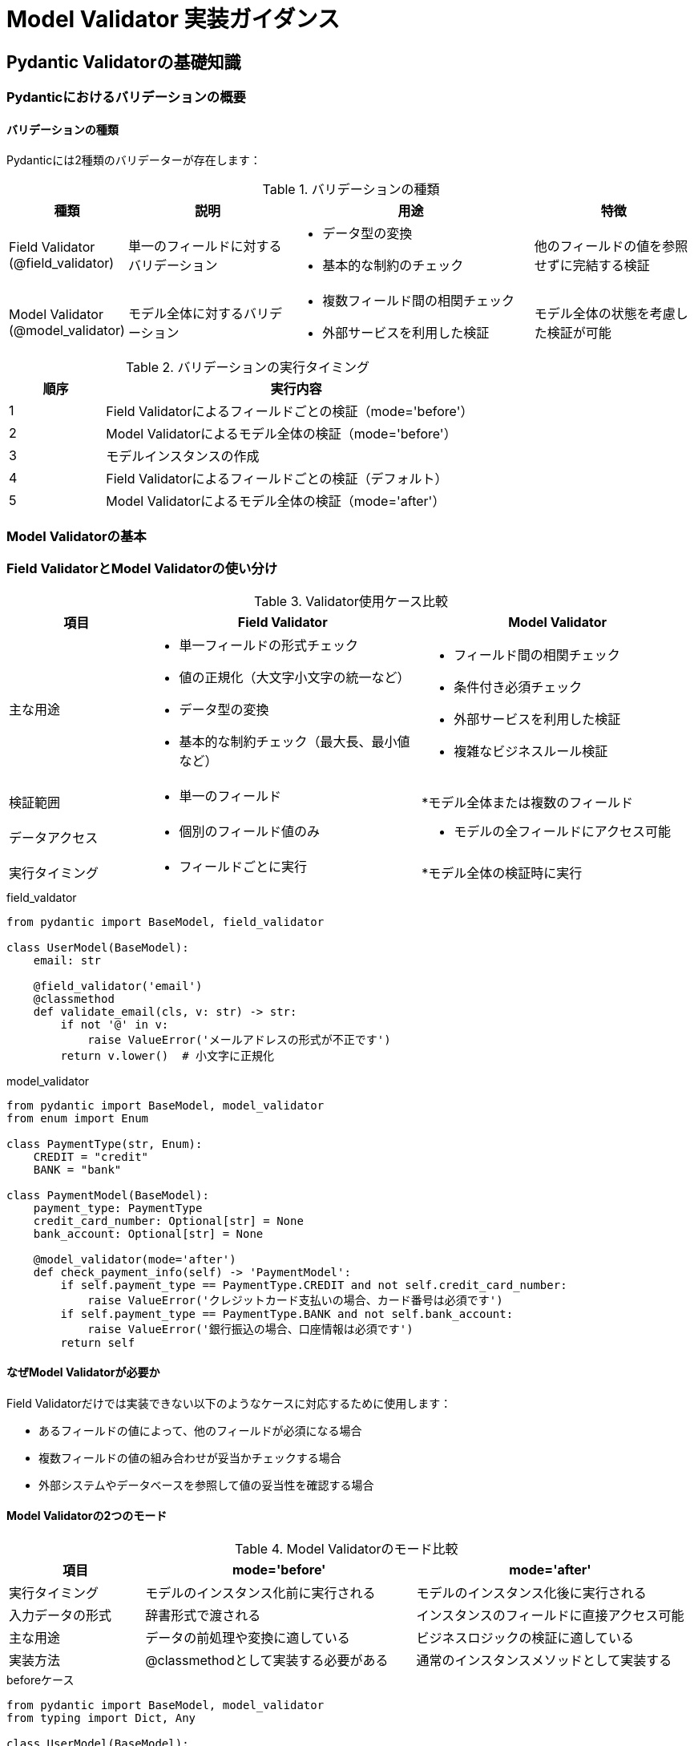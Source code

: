 # Model Validator 実装ガイダンス

== Pydantic Validatorの基礎知識

=== Pydanticにおけるバリデーションの概要

==== バリデーションの種類
Pydanticには2種類のバリデーターが存在します：

.バリデーションの種類
[cols="1,2,3,2"]
|===
|種類 |説明 |用途 |特徴

|Field Validator
(@field_validator)
|単一のフィールドに対するバリデーション
a|
* データ型の変換
* 基本的な制約のチェック
|他のフィールドの値を参照せずに完結する検証

|Model Validator
(@model_validator)
|モデル全体に対するバリデーション
a|
* 複数フィールド間の相関チェック
* 外部サービスを利用した検証
|モデル全体の状態を考慮した検証が可能

|===

.バリデーションの実行タイミング
[cols="1,4", width='70%']
|===
|順序 |実行内容

|1
|Field Validatorによるフィールドごとの検証（mode='before'）

|2
|Model Validatorによるモデル全体の検証（mode='before'）

|3
|モデルインスタンスの作成

|4
|Field Validatorによるフィールドごとの検証（デフォルト）

|5
|Model Validatorによるモデル全体の検証（mode='after'）

|===


=== Model Validatorの基本

=== Field ValidatorとModel Validatorの使い分け

.Validator使用ケース比較
[cols="1,2,2"]
|===
|項目 |Field Validator |Model Validator

|主な用途
a|
* 単一フィールドの形式チェック
* 値の正規化（大文字小文字の統一など）
* データ型の変換
* 基本的な制約チェック（最大長、最小値など）
a|
* フィールド間の相関チェック
* 条件付き必須チェック
* 外部サービスを利用した検証
* 複雑なビジネスルール検証

|検証範囲
a|
* 単一のフィールド
a|
*モデル全体または複数のフィールド

|データアクセス
a|
* 個別のフィールド値のみ
a|
* モデルの全フィールドにアクセス可能

|実行タイミング
a|
* フィールドごとに実行
a|
*モデル全体の検証時に実行

|===

.field_valdator
[source,python]
----
from pydantic import BaseModel, field_validator

class UserModel(BaseModel):
    email: str
    
    @field_validator('email')
    @classmethod
    def validate_email(cls, v: str) -> str:
        if not '@' in v:
            raise ValueError('メールアドレスの形式が不正です')
        return v.lower()  # 小文字に正規化
----

.model_validator
[source,python]
----
from pydantic import BaseModel, model_validator
from enum import Enum

class PaymentType(str, Enum):
    CREDIT = "credit"
    BANK = "bank"

class PaymentModel(BaseModel):
    payment_type: PaymentType
    credit_card_number: Optional[str] = None
    bank_account: Optional[str] = None
    
    @model_validator(mode='after')
    def check_payment_info(self) -> 'PaymentModel':
        if self.payment_type == PaymentType.CREDIT and not self.credit_card_number:
            raise ValueError('クレジットカード支払いの場合、カード番号は必須です')
        if self.payment_type == PaymentType.BANK and not self.bank_account:
            raise ValueError('銀行振込の場合、口座情報は必須です')
        return self
----


==== なぜModel Validatorが必要か
Field Validatorだけでは実装できない以下のようなケースに対応するために使用します：

* あるフィールドの値によって、他のフィールドが必須になる場合
* 複数フィールドの値の組み合わせが妥当かチェックする場合
* 外部システムやデータベースを参照して値の妥当性を確認する場合

==== Model Validatorの2つのモード

.Model Validatorのモード比較
[cols="1,2,2"]
|===
|項目 |mode='before' |mode='after'

|実行タイミング
|モデルのインスタンス化前に実行される
|モデルのインスタンス化後に実行される

|入力データの形式
|辞書形式で渡される
|インスタンスのフィールドに直接アクセス可能

|主な用途
|データの前処理や変換に適している
|ビジネスロジックの検証に適している

|実装方法
|@classmethodとして実装する必要がある
|通常のインスタンスメソッドとして実装する

|===


.beforeケース
[source,python]
----
from pydantic import BaseModel, model_validator
from typing import Dict, Any

class UserModel(BaseModel):
    username: str
    email: str
    
    @model_validator(mode='before')
    @classmethod
    def preprocess_data(cls, data: Dict[str, Any]) -> Dict[str, Any]:
        # データの前処理
        if 'username' in data:
            data['username'] = data['username'].strip().lower()
        return data
----


.afterケース
[source,python]
----
from pydantic import BaseModel, model_validator

class OrderModel(BaseModel):
    order_date: date
    delivery_date: date
    
    @model_validator(mode='after')
    def check_dates(self) -> 'OrderModel':
        if self.delivery_date <= self.order_date:
            raise ValueError('配送日は注文日より後である必要があります')
        return self
----


=== バリデーションエラーの取り扱い

==== エラーの種類
* ValidationError: Pydanticのバリデーションエラー
* ValueError: バリデーターが発生させる一般的なエラー
* TypeError: 型変換に失敗した場合のエラー

==== エラーハンドリング
[source,python]
----
from pydantic import ValidationError

try:
    user = UserModel(username="  TEST  ", email="invalid-email")
except ValidationError as e:
    for error in e.errors():
        print(f"Field: {error['loc']}")
        print(f"Message: {error['msg']}")
        print(f"Type: {error['type']}")
----

=== バリデーション実装の基本パターン

==== 単純な条件付き必須チェック
[source,python]
----
class ApplicationModel(BaseModel):
    application_type: ApplicationType
    parent_code: Optional[str] = None
    
    @model_validator(mode='after')
    def validate_required_fields(self) -> 'ApplicationModel':
        if self.application_type == ApplicationType.NEW and not self.parent_code:
            raise ValueError('新規申請の場合、親コードは必須です')
        return self
----

==== 複数フィールドの相関チェック
[source,python]
----
class DateRangeModel(BaseModel):
    start_date: date
    end_date: date
    
    @model_validator(mode='after')
    def validate_date_range(self) -> 'DateRangeModel':
        if self.end_date < self.start_date:
            raise ValueError('終了日は開始日以降である必要があります')
        if (self.end_date - self.start_date).days > 365:
            raise ValueError('期間は1年以内である必要があります')
        return self
----

== 業務アプリケーションにおけるModel Validator実装

=== パターン1: リファレンスデータを使用した検証

==== 基本的な実装パターン
リファレンスDBなどのマスターデータを参照した検証を行う場合、mode='after'を使用します。
これは、型変換後の確実なデータに対して検証を行うためです。

[source,python]
----
class OrganizationModel(BaseModel):
    busho_code: str
    parent_busho_code: Optional[str] = None
    effective_date: date

    @model_validator(mode='after')
    def validate_organization(self) -> 'OrganizationModel':
        # リファレンスDBサービスのインスタンス化
        ref_db = ReferenceDBService()
        
        # 親部店の存在チェック
        if self.parent_busho_code:
            if not ref_db.exists_busho(self.parent_busho_code, self.effective_date):
                raise ValueError(
                    f'親部店コード{self.parent_busho_code}は'
                    f'指定された有効日{self.effective_date}に存在しません'
                )
        return self
----

==== 検証時の注意点
* 外部サービスの呼び出しは最小限に抑える
* キャッシュの活用を検討する
* 適切なエラーメッセージを設定する

=== パターン2: 条件分岐を含む複合チェック

==== 複雑な条件分岐の整理
業務ロジックでよくある複雑な条件分岐を整理して実装します。

[source,python]
----
from enum import Enum
from typing import Optional

class ApplicationType(str, Enum):
    NEW = "新設"
    UPDATE = "変更"
    DELETE = "廃止"

class ApplicationModel(BaseModel):
    application_type: ApplicationType
    busho_code: str
    karea_code: Optional[str] = None
    effective_date: date

    @model_validator(mode='after')
    def validate_application(self) -> 'ApplicationModel':
        # 1. 申請種別ごとの基本チェック
        self._validate_by_application_type()
        
        # 2. 部店コード体系のチェック
        self._validate_busho_code_system()
        
        # 3. 期間チェック
        self._validate_date_range()
        
        return self

    def _validate_by_application_type(self) -> None:
        """申請種別ごとの個別チェック"""
        if self.application_type == ApplicationType.NEW:
            if not self._is_new_busho_code_available():
                raise ValueError('指定された部店コードは既に使用されています')
        elif self.application_type == ApplicationType.DELETE:
            if self._has_active_children():
                raise ValueError('有効な配下組織が存在する部店は廃止できません')

    def _is_new_busho_code_available(self) -> bool:
        """新規部店コードの使用可否チェック"""
        ref_db = ReferenceDBService()
        return not ref_db.exists_busho(self.busho_code)

    def _has_active_children(self) -> bool:
        """配下組織の有効性チェック"""
        ref_db = ReferenceDBService()
        return ref_db.has_active_children(self.busho_code, self.effective_date)
----

==== 実装のポイント
* 関心事の分離（メソッドの分割）
* 適切な粒度でのエラーメッセージ
* 再利用可能なプライベートメソッド

=== パターン3: 階層構造の検証

==== 組織階層チェックの実装
組織の親子関係や階層構造の妥当性を検証します。

[source,python]
----
class OrganizationHierarchyModel(BaseModel):
    busho_code: str
    parent_busho_code: Optional[str]
    org_level: int
    
    @model_validator(mode='after')
    def validate_hierarchy(self) -> 'OrganizationHierarchyModel':
        if not self.parent_busho_code:
            if self.org_level != 1:
                raise ValueError('親部店コードが未指定の場合、組織レベルは1である必要があります')
            return self

        ref_db = ReferenceDBService()
        parent_info = ref_db.get_organization_info(self.parent_busho_code)
        
        # 親組織の存在チェック
        if not parent_info:
            raise ValueError(f'親部店コード{self.parent_busho_code}が存在しません')
        
        # 階層レベルの妥当性チェック
        if self.org_level <= parent_info.org_level:
            raise ValueError('組織レベルは親組織より大きい必要があります')
        
        # 部店コード体系のチェック
        if not self._is_valid_code_system(parent_info):
            raise ValueError('部店コード体系が不正です')
        
        return self

    def _is_valid_code_system(self, parent_info: Any) -> bool:
        """部店コード体系の妥当性チェック"""
        # 実装省略
        pass
----

=== パターン4: トランザクション整合性の検証

==== 期間や日付の重複チェック
発効日や有効期間の重複をチェックする実装例です。

[source,python]
----
class PeriodModel(BaseModel):
    busho_code: str
    start_date: date
    end_date: Optional[date] = None
    
    @model_validator(mode='after')
    def validate_period(self) -> 'PeriodModel':
        ref_db = ReferenceDBService()
        
        # 1. 基本的な日付チェック
        if self.end_date and self.start_date > self.end_date:
            raise ValueError('開始日は終了日以前である必要があります')
        
        # 2. 重複期間のチェック
        overlapping = ref_db.find_overlapping_periods(
            self.busho_code,
            self.start_date,
            self.end_date
        )
        
        if overlapping:
            dates = [f"{p.start_date}～{p.end_date}" for p in overlapping]
            raise ValueError(
                f'期間が重複する申請が存在します: {", ".join(dates)}'
            )
        
        return self
----

=== 実装上の注意点

.バリデーション設計の考慮点
[cols="1,3"]
|===
|項目 |ポイント

|エラーメッセージの設計
a|
* ユーザーが理解できる業務的な表現を使用
* エラーの原因と対処方法を明確に示す
* 必要に応じて複数言語対応を考慮

|パフォーマンスの考慮
a|
* 外部サービスの呼び出しは最小限に
* 必要に応じてキャッシュを活用
* 大量データ処理時の影響を考慮

|コードの保守性
a|
* 適切な粒度でのメソッド分割
* 一貫性のある命名規則
* 明確なコメントの記述

|テスト容易性
a|
* 外部サービスのモック化
* エラーケースの網羅
* パラメータ化テストの活用

|===

これらのパターンは、実際の業務アプリケーションで頻出するケースをカバーしています。
状況に応じて適切なパターンを選択し、必要に応じてカスタマイズすることで、
堅牢なバリデーション処理を実装することができます。
